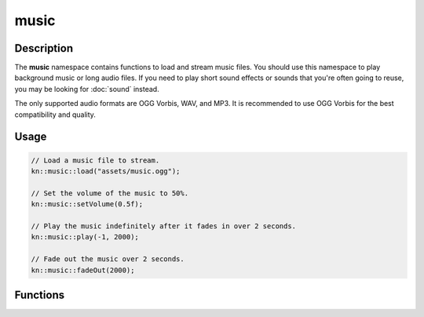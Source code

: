 music
=====

Description
-----------

The **music** namespace contains functions to load and stream music files.
You should use this namespace to play background music or long audio files.
If you need to play short sound effects or sounds that you're often going to reuse, you may be looking for :doc:`sound` instead.

The only supported audio formats are OGG Vorbis, WAV, and MP3.
It is recommended to use OGG Vorbis for the best compatibility and quality.

Usage
-----

.. code-block:: cpp

    // Load a music file to stream.
    kn::music::load("assets/music.ogg");

    // Set the volume of the music to 50%.
    kn::music::setVolume(0.5f);

    // Play the music indefinitely after it fades in over 2 seconds.
    kn::music::play(-1, 2000);

    // Fade out the music over 2 seconds.
    kn::music::fadeOut(2000);

Functions
---------

.. doxygenfunction:: kn::music::load

.. doxygenfunction:: kn::music::unload

.. doxygenfunction:: kn::music::play

.. doxygenfunction:: kn::music::rewind

.. doxygenfunction:: kn::music::stop

.. doxygenfunction:: kn::music::pause

.. doxygenfunction:: kn::music::resume

.. doxygenfunction:: kn::music::fadeOut

.. doxygenfunction:: kn::music::setVolume

.. doxygenfunction:: kn::music::getVolume
    